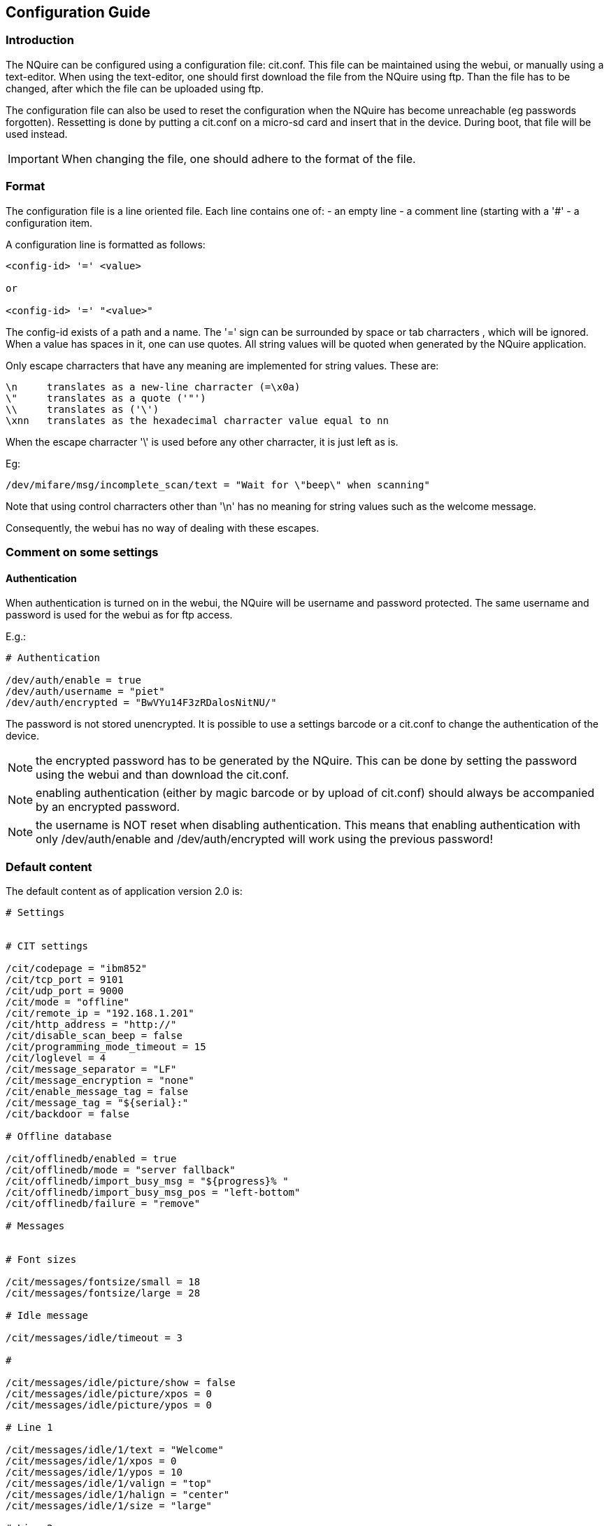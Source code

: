 == Configuration Guide

=== Introduction

The NQuire can be configured using a configuration file: cit.conf. This file can
be maintained using the webui, or manually using a text-editor. When using the
text-editor, one should first download the file from the NQuire using ftp.
Than the file has to be changed, after which the file can be uploaded using ftp.

The configuration file can also be used to reset the configuration when the
NQuire has become unreachable (eg passwords forgotten). Ressetting is done by
putting a cit.conf on a micro-sd card and insert that in the device.
During boot, that file will be used instead.

IMPORTANT: When changing the file, one should adhere to the format of the file.

=== Format

The configuration file is a line oriented file.
Each line contains one of:
 - an empty line
 - a comment line (starting with a '#'
 - a configuration item.

A configuration line is formatted as follows:

-------
<config-id> '=' <value>

or

<config-id> '=' "<value>"
-------

The config-id exists of a path and a name. The '=' sign can be surrounded by
space or tab charracters , which will be ignored. When a value has spaces in it,
one can use quotes.
All string values will be quoted when generated by the NQuire application.

Only escape charracters that have any meaning are implemented for string values.
These are:

-------
\n     translates as a new-line charracter (=\x0a)
\"     translates as a quote ('"')
\\     translates as ('\')
\xnn   translates as the hexadecimal charracter value equal to nn
-------

When the escape charracter '\' is used before any other charracter, it is just
left as is.

Eg:
-------
/dev/mifare/msg/incomplete_scan/text = "Wait for \"beep\" when scanning"
-------

Note that using control charracters other than '\n' has no meaning for string
values such as the welcome message.

Consequently, the webui has no way of dealing with these escapes.

=== Comment on some settings

==== Authentication

When authentication is turned on in the webui, the NQuire will be username and
password protected. The same username and password is used for the webui as for
ftp access.

E.g.:

------
# Authentication

/dev/auth/enable = true
/dev/auth/username = "piet"
/dev/auth/encrypted = "BwVYu14F3zRDalosNitNU/"
------

The password is not stored unencrypted.
It is possible to use a settings barcode or a cit.conf to change the
authentication of the device.

NOTE: the encrypted password has to be generated by the NQuire. This can be done by setting the password using the webui and than download the cit.conf.

NOTE: enabling authentication (either by magic barcode or by upload of cit.conf) should always be accompanied by an encrypted password.

NOTE: the username is NOT reset when disabling authentication. This means that enabling authentication with only /dev/auth/enable and /dev/auth/encrypted will work using the previous password!

=== Default content

The default content as of application version 2.0 is:

-------


# Settings


# CIT settings

/cit/codepage = "ibm852"
/cit/tcp_port = 9101
/cit/udp_port = 9000
/cit/mode = "offline"
/cit/remote_ip = "192.168.1.201"
/cit/http_address = "http://"
/cit/disable_scan_beep = false
/cit/programming_mode_timeout = 15
/cit/loglevel = 4
/cit/message_separator = "LF"
/cit/message_encryption = "none"
/cit/enable_message_tag = false
/cit/message_tag = "${serial}:"
/cit/backdoor = false

# Offline database

/cit/offlinedb/enabled = true
/cit/offlinedb/mode = "server fallback"
/cit/offlinedb/import_busy_msg = "${progress}% "
/cit/offlinedb/import_busy_msg_pos = "left-bottom"
/cit/offlinedb/failure = "remove"

# Messages


# Font sizes

/cit/messages/fontsize/small = 18
/cit/messages/fontsize/large = 28

# Idle message

/cit/messages/idle/timeout = 3

#

/cit/messages/idle/picture/show = false
/cit/messages/idle/picture/xpos = 0
/cit/messages/idle/picture/ypos = 0

# Line 1

/cit/messages/idle/1/text = "Welcome"
/cit/messages/idle/1/xpos = 0
/cit/messages/idle/1/ypos = 10
/cit/messages/idle/1/valign = "top"
/cit/messages/idle/1/halign = "center"
/cit/messages/idle/1/size = "large"

# Line 2

/cit/messages/idle/2/text = "Scan your product"
/cit/messages/idle/2/xpos = 0
/cit/messages/idle/2/ypos = 50
/cit/messages/idle/2/valign = "top"
/cit/messages/idle/2/halign = "center"
/cit/messages/idle/2/size = "small"

# Line 3

/cit/messages/idle/3/text = "↓ ↓ ↓ ↓"
/cit/messages/idle/3/xpos = 0
/cit/messages/idle/3/ypos = 80
/cit/messages/idle/3/valign = "top"
/cit/messages/idle/3/halign = "center"
/cit/messages/idle/3/size = "small"

# Error message

/cit/messages/error/timeout = 1

# Line 1

/cit/messages/error/1/text = "Please ask"
/cit/messages/error/1/xpos = 0
/cit/messages/error/1/ypos = 30
/cit/messages/error/1/valign = "top"
/cit/messages/error/1/halign = "center"
/cit/messages/error/1/size = "small"

# Line 2

/cit/messages/error/2/text = "for assistance"
/cit/messages/error/2/xpos = 0
/cit/messages/error/2/ypos = 60
/cit/messages/error/2/valign = "top"
/cit/messages/error/2/halign = "center"
/cit/messages/error/2/size = "small"

# Network settings

/network/interface = "ethernet"
/network/dhcp = false

#


#

/network/tcp_keepalive/use_keepalive = true
/network/tcp_keepalive/time = 60
/network/tcp_keepalive/intvl = 20
/network/tcp_keepalive/probes = 6

# IP settings

/network/ip/address = 192.168.1.200
/network/ip/netmask = 255.255.255.0
/network/ip/gateway = 192.168.1.1
/network/ip/ns1 = 192.168.1.1
/network/ip/ns2 = 192.168.1.1

# Wlan settings

/network/wifi/essid = "default"
/network/wifi/keytype = "off"
/network/wifi/key = "1122334455"

# GPRS/UMTS settings

/network/gprs/pin = 0000
/network/gprs/username = ""
/network/gprs/password = ""
/network/gprs/apn = "internet"
/network/gprs/number = "*99***1#"

# Device settings

/dev/name = "Newland NQuire 200"

# Authentication

/dev/auth/enable = false
/dev/auth/username = "admin"
/dev/auth/encrypted = ""

# Barcode authentication

/dev/barcode_auth/enable = false
/dev/barcode_auth/security_code = "0000"

# Modem

/dev/modem/device = "/dev/ttyS1"
/dev/modem/baudrate = 9600

# Scanner

/dev/scanner/barcodes = "1D and 2D"
/dev/scanner/enable_barcode_id = true
/dev/scanner/prevent_duplicate_scan_timeout = NOP
/dev/scanner/illumination_led = "Blinking"
/dev/scanner/default_illumination_leds = "On"
/dev/scanner/reading_sensitivity = "Low"
/dev/scanner/aiming_led = "Blinking"
/dev/scanner/1d_scanning_mode = "Sensor mode"
/dev/scanner/multi_reading_constraint = "Semi"
/dev/scanner/em1300_pre_init = ""
/dev/scanner/em1300_post_init = ""
/dev/scanner/em2027_pre_init = ""
/dev/scanner/em2027_post_init = ""

# Barcodes

/dev/scanner/enable-disable/UCC_EAN-128 = true
/dev/scanner/enable-disable/EAN-8 = true
/dev/scanner/enable-disable/EAN-13 = true
/dev/scanner/enable-disable/UPC-E = true
/dev/scanner/enable-disable/UPC-A = true
/dev/scanner/enable-disable/Interleaved-2_of_5 = true
/dev/scanner/enable-disable/Code39 = true
/dev/scanner/enable-disable/Codabar = true
/dev/scanner/enable-disable/Code93 = true
/dev/scanner/enable-disable/GS1_Databar = true
/dev/scanner/enable-disable/ISBN = true
/dev/scanner/enable-disable/Code-11 = true
/dev/scanner/enable-disable/2_5-Matrix = true
/dev/scanner/enable-disable/ITF14 = true
/dev/scanner/enable-disable/MSI-Plessey = true
/dev/scanner/enable-disable/Plessey = true
/dev/scanner/enable-disable/2_5-Standard = true
/dev/scanner/enable-disable/2_5-Industrial = true
/dev/scanner/enable-disable/PDF417 = true
/dev/scanner/enable-disable/QR_Code = true
/dev/scanner/enable-disable/Aztec = true
/dev/scanner/enable-disable/DataMatrix = true
/dev/scanner/enable-disable/Chinese-Sensible = true

# External Scanner

/dev/extscanner/device = "/dev/tty0"
/dev/extscanner/raw = false

# Mifare scanner

/dev/mifare/device = "/dev/ttyS2"
/dev/mifare/key_A = "FFFFFFFFFFFF"
/dev/mifare/relevant_sectors = "0:0,15:2"
/dev/mifare/prevent_duplicate_scan_timeout = 3
/dev/mifare/cardnum_format = "hexadecimal"
/dev/mifare/send_cardnum_only = false
/dev/mifare/sector_data_format = "base 64"
/dev/mifare/sector_data_seperator = "none"
/dev/mifare/suppress_beep = false

# Error messages


# Message for

/dev/mifare/msg/incomplete_scan/text = "Wait for beep\nwhen scanning"

# Message for

/dev/mifare/msg/access_violation/text = "Card access\ndenied"
/dev/mifare/msg/transaction_error_message = "Transaction failed!\n\nThis is logged."

# Touch keypad

/dev/touch16/device = "/dev/event0"
/dev/touch16/prefix = "K"
/dev/touch16/timeout = 60
/dev/touch16/keyclick = "beep1"
/dev/touch16/beep1 = "03a32"
/dev/touch16/beep2 = "03c100"
/dev/touch16/beep3 = "03g32"
/dev/touch16/minimum_click_delay = 1
/dev/touch16/invert = false
/dev/touch16/send_active_keys_only = true

# GPIO

/dev/gpio/prefix = "I"
/dev/gpio/method = "On read GPIO"
/dev/gpio/poll_delay = 15
/dev/gpio/event_counter = false

# Beeper

/dev/beeper/device = "/dev/beeper"
/dev/beeper/volume = 4
/dev/beeper/beeptype = 1
/dev/beeper/tune_startup = "o3c16g16"
/dev/beeper/tune_shutdown = "o3g16c16"
/dev/beeper/tune_error = "o3c16o2f8"
/dev/beeper/tune_1 = "o3c32"
/dev/beeper/tune_2 = "o4c32"
/dev/beeper/tune_3 = "o5c32"

# Display

/dev/display/mode = "240x128m"
/dev/display/contrast = 1
/dev/display/contrast_min = 100
/dev/display/contrast_max = 160

# End
-------
